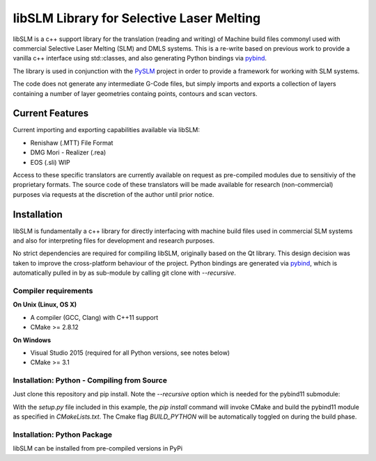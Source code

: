 libSLM Library for Selective Laser Melting
==================================================


libSLM is a c++ support library for the translation (reading and writing) of Machine build files commonyl used with commercial Selective Laser Melting (SLM) and DMLS systems. This is a re-write based on previous work to provide a vanilla c++ interface using std::classes, and also generating Python bindings via `pybind <https://pybind11.readthedocs.io/en/stable/>`_.

The library is used in conjunction with the `PySLM <https://github.com/drlukeparry/pyslm>`_ project in order to provide a framework for working with SLM systems.

The code does not generate any intermediate G-Code files, but simply imports and exports a collection of layers containing a number of layer geometries containg points, contours and scan vectors. 

Current Features
#################
Current importing and exporting capabilities available via libSLM:

* Renishaw (.MTT) File Format
* DMG Mori - Realizer (.rea) 
* EOS (.sli) WIP

Access to these specific translators are currently available on request as pre-compiled modules due to sensitiviy of the proprietary formats. The source code of these translators will be made available for research (non-commercial) purposes via requests at the discretion of the author until prior notice. 

Installation
#################
libSLM is fundamentally a c++ library for directly interfacing with machine build files used in commercial SLM systems and also for interpreting files for development and research purposes. 

No strict dependencies are required for compiling libSLM, originally based on the Qt library. This design decision was taken to improve the cross-platform behaviour of the project. Python bindings are generated via `pybind <https://pybind11.readthedocs.io/en/stable/>`_, which is automatically pulled in by as sub-module by calling git clone with `--recursive`. 


.. code:: bash
    git clone --recursive https://github.com/libSLM

Compiler requirements
**********************

**On Unix (Linux, OS X)**

* A compiler (GCC, Clang) with C++11 support
* CMake >= 2.8.12

**On Windows**

* Visual Studio 2015 (required for all Python versions, see notes below)
* CMake >= 3.1


Installation: Python - Compiling from Source
*********************************************

Just clone this repository and pip install. Note the `--recursive` option which is
needed for the pybind11 submodule:

.. code:: bash
    git clone --recursive https://github.com/libSLM
    pip install ./libSLM


With the `setup.py` file included in this example, the `pip install` command will
invoke CMake and build the pybind11 module as specified in `CMakeLists.txt`. The Cmake flag `BUILD_PYTHON` will be automatically toggled on during the build phase. 


Installation: Python Package
****************************

libSLM can be installed from pre-compiled versions in PyPi

.. code:: bash
    pip install libSLM
